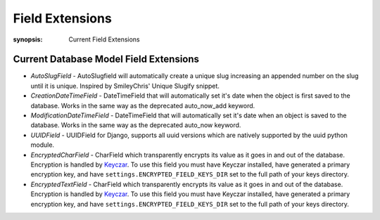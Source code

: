 Field Extensions
================

:synopsis: Current Field Extensions


Current Database Model Field Extensions
---------------------------------------

* *AutoSlugField* - AutoSlugfield will automatically create a unique slug
  increasing an appended number on the slug until it is unique. Inspired by
  SmileyChris' Unique Slugify snippet.

* *CreationDateTimeField* - DateTimeField that will automatically set it's date
  when the object is first saved to the database. Works in the same way as the
  deprecated auto_now_add keyword.

* *ModificationDateTimeField* - DateTimeField that will automatically set it's
  date when an object is saved to the database. Works in the same way as the
  deprecated auto_now keyword.

* *UUIDField* - UUIDField for Django, supports all uuid versions which are
  natively supported by the uuid python module.
  
* *EncryptedCharField* - CharField which transparently encrypts its value as it goes in and out of the database.  Encryption is handled by `Keyczar <http://www.keyczar.org/>`_.  To use this field you must have Keyczar installed, have generated a primary encryption key, and have ``settings.ENCRYPTED_FIELD_KEYS_DIR`` set to the full path of your keys directory.

* *EncryptedTextField* - CharField which transparently encrypts its value as it goes in and out of the database.  Encryption is handled by `Keyczar <http://www.keyczar.org/>`_.  To use this field you must have Keyczar installed, have generated a primary encryption key, and have ``settings.ENCRYPTED_FIELD_KEYS_DIR`` set to the full path of your keys directory.
